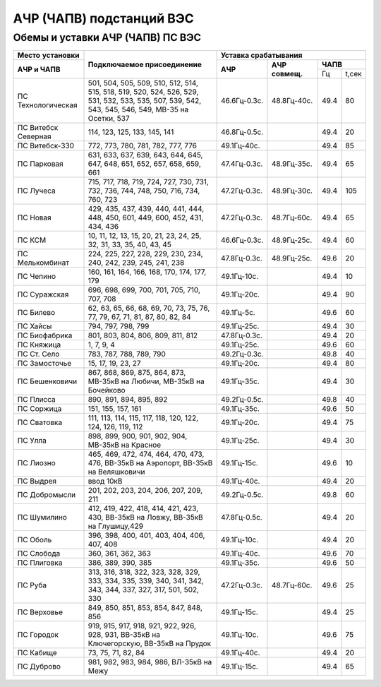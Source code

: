 АЧР (ЧАПВ) подстанций ВЭС
=========================

Обемы и уставки АЧР (ЧАПВ) ПС ВЭС
"""""""""""""""""""""""""""""""""

+-------------------+--------------------------------------------------------------------------+-----------------------------------+
|**Место**          |**Подключаемое присоединение**                                            |**Уставка срабатывания**           |
|**установки**      |                                                                          +------------+-----------+----------+
+-------------------+                                                                          |**АЧР**     |**АЧР**    |**ЧАПВ**  |
|**АЧР и ЧАПВ**     |                                                                          |            |**совмещ.**+----+-----+
|                   |                                                                          |            |           |Гц  |t,сек|
+-------------------+--------------------------------------------------------------------------+------------+-----------+----+-----+
|ПС Технологическая |501, 504, 505, 509, 510, 512, 514, 515, 518, 519, 520, 524, 526, 529, 531,|46.6Гц-0.3с.|48.8Гц-40с.|49.4|80   |
|                   |532, 533, 535, 507, 539, 542, 543, 545, 546, 549, МВ-35 на Осетки, 537    |            |           |    |     |
+-------------------+--------------------------------------------------------------------------+------------+-----------+----+-----+
|ПС Витебск Северная|114, 123, 125, 133, 145, 141                                              |46.8Гц-0.5с.|           |49.4|20   |
+-------------------+--------------------------------------------------------------------------+------------+-----------+----+-----+
|ПС Витебск-330     |772, 773, 780, 781, 782, 777, 776                                         |49.1Гц-40с. |           |49.4|85   |
+-------------------+--------------------------------------------------------------------------+------------+-----------+----+-----+
|ПС Парковая        |631, 633, 637, 639, 643, 644, 645, 647, 648, 651, 652, 657, 658, 659, 661 |47.4Гц-0.3с.|48.9Гц-35с.|49.4|65   |
+-------------------+--------------------------------------------------------------------------+------------+-----------+----+-----+
|ПС Лучеса          |715, 717, 718, 719, 724, 727, 730, 731, 732, 736, 744, 748, 750, 716,     |47.2Гц-0.3с.|48.9Гц-30с.|49.4|105  |
|                   |734, 760, 723                                                             |            |           |    |     |
+-------------------+--------------------------------------------------------------------------+------------+-----------+----+-----+
|ПС Новая           |429, 435, 437, 439, 440, 441, 444, 448, 450, 601, 449, 600, 452, 431,     |47.2Гц-0.3с.|48.7Гц-60с.|49.4|65   |
|                   |434, 436                                                                  |            |           |    |     |
+-------------------+--------------------------------------------------------------------------+------------+-----------+----+-----+
|ПС КСМ             |10, 11, 12, 13, 15, 20, 21, 23, 24, 25, 32, 31, 33, 35, 40, 43, 45        |46.6Гц-0.3с.|48.9Гц-25с.|49.4|60   |
+-------------------+--------------------------------------------------------------------------+------------+-----------+----+-----+
|ПС Мелькомбинат    |224, 225, 227, 228, 229, 230, 234, 240, 242, 239, 245, 241, 238           |47.8Гц-0.3с.|48.9Гц-25с.|49.6|20   |
+-------------------+--------------------------------------------------------------------------+------------+-----------+----+-----+
|ПС Чепино          |160, 161, 164, 166, 168, 170, 174, 177, 179                               |49.1Гц-10с. |           |49.4|10   |
+-------------------+--------------------------------------------------------------------------+------------+-----------+----+-----+
|ПС Суражская       |696, 698, 699, 700, 701, 705, 710, 707, 708                               |49.1Гц-20с. |           |49.4|90   |
+-------------------+--------------------------------------------------------------------------+------------+-----------+----+-----+
|ПС Билево          |62, 63, 65, 66, 68, 69, 70, 73, 75, 76, 77, 79, 67, 71, 81, 87, 80, 82, 84|49.1Гц-5с.  |           |49.6|60   |
+-------------------+--------------------------------------------------------------------------+------------+-----------+----+-----+
|ПС Хайсы           |794, 797, 798, 799                                                        |49.1Гц-25с. |           |49.4|30   |
+-------------------+--------------------------------------------------------------------------+------------+-----------+----+-----+
|ПС Биофабрика      |801, 803, 804, 806, 809, 811, 812                                         |47.8Гц-0.3с.|           |49.4|20   |
+-------------------+--------------------------------------------------------------------------+------------+-----------+----+-----+
|ПС Княжица         |1, 7, 9, 4                                                                |49.1Гц-25с. |           |49.6|60   |
+-------------------+--------------------------------------------------------------------------+------------+-----------+----+-----+
|ПС Ст. Село        |783, 787, 788, 789, 790                                                   |49.2Гц-0.3с.|           |49.8|40   |
+-------------------+--------------------------------------------------------------------------+------------+-----------+----+-----+
|ПС Замосточье      |15, 17, 19, 23, 27                                                        |49.1Гц-20с. |           |49.4|80   |
+-------------------+--------------------------------------------------------------------------+------------+-----------+----+-----+
|ПС Бешенковичи     |867, 868, 869, 875, 864, 873, МВ-35кВ на Любичи, МВ-35кВ на Бочейково     |49.1Гц-35с. |           |49.4|30   |
+-------------------+--------------------------------------------------------------------------+------------+-----------+----+-----+
|ПС Плисса          |890, 891, 894, 895, 892                                                   |49.2Гц-0.5с.|           |49.8|40   |
+-------------------+--------------------------------------------------------------------------+------------+-----------+----+-----+
|ПС Соржица         |151, 155, 157, 161                                                        |49.1Гц-35с. |           |49.6|50   |
+-------------------+--------------------------------------------------------------------------+------------+-----------+----+-----+
|ПС Сватовка        |111, 113, 114, 115, 117, 118, 120, 122, 124, 126, 119, 112                |49.1Гц-20с. |           |49.4|75   |
+-------------------+--------------------------------------------------------------------------+------------+-----------+----+-----+
|ПС Улла            |898, 899, 900, 901, 902, 904, МВ-35кВ на Красное                          |49.1Гц-25с. |           |49.4|30   |
+-------------------+--------------------------------------------------------------------------+------------+-----------+----+-----+
|ПС Лиозно          |465, 469, 472, 474, 464, 470, 473, 476, ВВ-35кВ на Аэропорт,              |49.1Гц-15с. |           |49.6|10   |
|                   |ВВ-35кВ на Веляшковичи                                                    |            |           |    |     |
+-------------------+--------------------------------------------------------------------------+------------+-----------+----+-----+
|ПС Выдрея          |ввод 10кВ                                                                 |49.1Гц-40с. |           |49.4|20   |
+-------------------+--------------------------------------------------------------------------+------------+-----------+----+-----+
|ПС Добромысли      |201, 202, 203, 204, 206, 207, 209, 211                                    |49.2Гц-0.5с.|           |49.8|60   |
+-------------------+--------------------------------------------------------------------------+------------+-----------+----+-----+
|ПС Шумилино        |412, 419, 422, 418, 414, 421, 423, 430, ВВ-35кВ на Ловжу,                 |47.8Гц-0.5с.|           |49.4|20   |
|                   |ВВ-35кВ на Глушицу,429                                                    |            |           |    |     |
+-------------------+--------------------------------------------------------------------------+------------+-----------+----+-----+
|ПС Оболь           |396, 398, 400, 401, 403, 404, 406, 407, 408                               |49.1Гц-10с. |           |49.4|20   |
+-------------------+--------------------------------------------------------------------------+------------+-----------+----+-----+
|ПС Слобода         |360, 361, 362, 363                                                        |49.1Гц-40с. |           |49.6|70   |
+-------------------+--------------------------------------------------------------------------+------------+-----------+----+-----+
|ПС Плиговка        |386, 389, 390, 385                                                        |49.1Гц-35с. |           |49.6|50   |
+-------------------+--------------------------------------------------------------------------+------------+-----------+----+-----+
|ПС Руба            |313, 316, 318, 322, 323, 328, 329, 333, 334, 335, 339, 340, 341, 342, 343,|47.2Гц-0.3с.|48.7Гц-60с.|49.6|25   |
|                   |344, 337, 327, 317, 501, 502, 330                                         |            |           |    |     |
+-------------------+--------------------------------------------------------------------------+------------+-----------+----+-----+
|ПС Верховье        |849, 850, 851, 853, 854, 847, 848, 856                                    |49.1Гц-15с. |           |49.4|25   |
+-------------------+--------------------------------------------------------------------------+------------+-----------+----+-----+
|ПС Городок         |919, 915, 917, 918, 921, 922, 926, 928, 931, ВВ-35кВ на Ключегорскую,     |49.1Гц-10с. |           |49.6|75   |
|                   |ВВ-35кВ на Прудок                                                         |            |           |    |     |
+-------------------+--------------------------------------------------------------------------+------------+-----------+----+-----+
|ПС Кабище          |73, 75, 71, 82, 84                                                        |49.1Гц-40с. |           |49.4|20   |
+-------------------+--------------------------------------------------------------------------+------------+-----------+----+-----+
|ПС Дуброво         |981, 982, 983, 984, 986, ВЛ-35кВ на Межу                                  |49.1Гц-15с. |           |49.4|65   |
+-------------------+--------------------------------------------------------------------------+------------+-----------+----+-----+